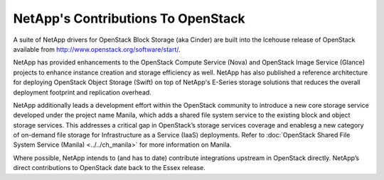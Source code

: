 NetApp's Contributions To OpenStack
===================================

A suite of NetApp drivers for OpenStack Block Storage (aka Cinder) are
built into the Icehouse release of OpenStack available from
http://www.openstack.org/software/start/.

NetApp has provided enhancements to the OpenStack Compute Service (Nova)
and OpenStack Image Service (Glance) projects to enhance instance
creation and storage efficiency as well. NetApp has also published a
reference architecture for deploying OpenStack Object Storage (Swift) on
top of NetApp's E-Series storage solutions that reduces the overall
deployment footprint and replication overhead.

NetApp additionally leads a development effort within the OpenStack
community to introduce a new core storage service developed under the
project name Manila, which adds a shared file system service to the
existing block and object storage services. This addresses a critical
gap in OpenStack’s storage services coverage and enablesg a new category
of on-demand file storage for Infrastructure as a Service (IaaS)
deployments. Refer to :doc:`OpenStack Shared File System Service (Manila) <../../ch_manila>` for more information on
Manila.

Where possible, NetApp intends to (and has to date) contribute
integrations upstream in OpenStack directly. NetApp’s direct
contributions to OpenStack date back to the Essex release.
